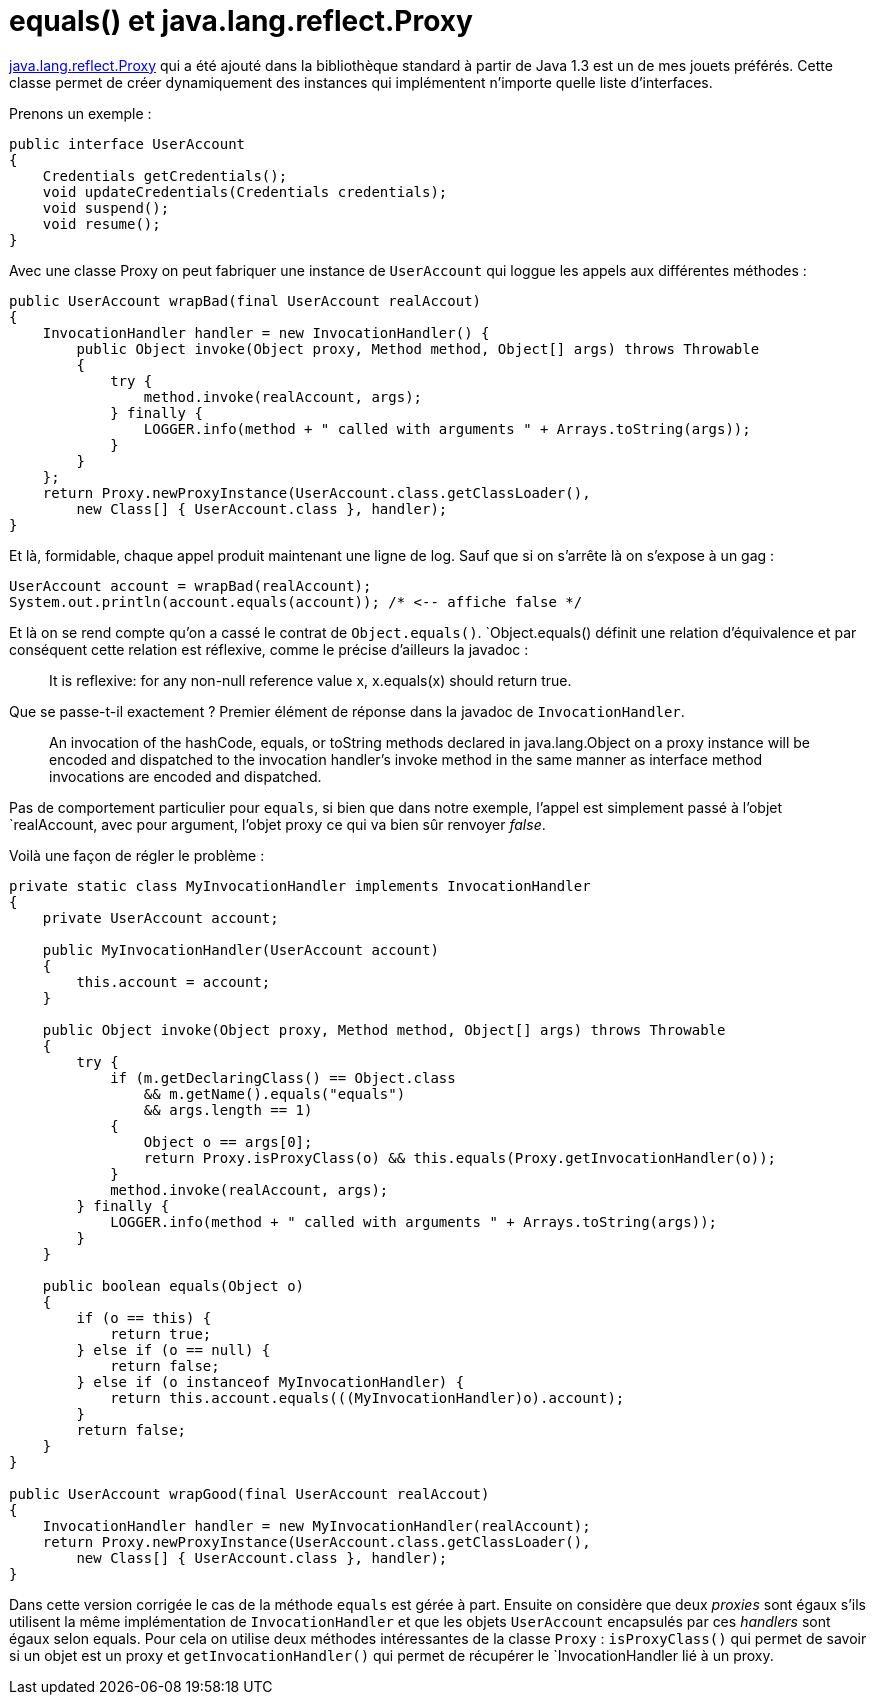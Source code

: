 = equals() et java.lang.reflect.Proxy
:published_at: 2010-08-24
:hp-tags: java, proxy

http://download.oracle.com/javase/6/docs/api/java/lang/reflect/Proxy.html[java.lang.reflect.Proxy] qui a été ajouté dans la bibliothèque standard à partir de Java 1.3 est un de mes jouets préférés. Cette classe permet de créer dynamiquement des instances qui implémentent n’importe quelle liste d’interfaces.

Prenons un exemple :

[source, java]
----
public interface UserAccount
{
    Credentials getCredentials();
    void updateCredentials(Credentials credentials);
    void suspend();
    void resume();
}
----

Avec une classe Proxy on peut fabriquer une instance de `UserAccount` qui loggue les appels aux différentes méthodes :

[source, java]
----
public UserAccount wrapBad(final UserAccount realAccout)
{
    InvocationHandler handler = new InvocationHandler() {
        public Object invoke(Object proxy, Method method, Object[] args) throws Throwable
        {
            try {
                method.invoke(realAccount, args);
            } finally {
                LOGGER.info(method + " called with arguments " + Arrays.toString(args));
            }
        }
    };
    return Proxy.newProxyInstance(UserAccount.class.getClassLoader(),
        new Class[] { UserAccount.class }, handler);
}
----

Et là, formidable, chaque appel produit maintenant une ligne de log. Sauf que si on s’arrête là on s’expose à un gag :

[source, java]
----
UserAccount account = wrapBad(realAccount);
System.out.println(account.equals(account)); /* <-- affiche false */
----

Et là on se rend compte qu’on a cassé le contrat de `Object.equals()`. `Object.equals() définit une relation d’équivalence et par conséquent cette relation est réflexive, comme le précise d’ailleurs la javadoc :

[quote]
It is reflexive: for any non-null reference value x, x.equals(x) should return true.

Que se passe-t-il exactement ? Premier élément de réponse dans la javadoc de `InvocationHandler`.

[quote]
An invocation of the hashCode, equals, or toString methods declared in java.lang.Object on a proxy instance will be encoded and dispatched to the invocation handler’s invoke method in the same manner as interface method invocations are encoded and dispatched.

Pas de comportement particulier pour `equals`, si bien que dans notre exemple, l’appel est simplement passé à l’objet `realAccount, avec pour argument, l’objet proxy ce qui va bien sûr renvoyer _false_.

Voilà une façon de régler le problème :

[source, java]
----
private static class MyInvocationHandler implements InvocationHandler
{
    private UserAccount account;

    public MyInvocationHandler(UserAccount account)
    {
        this.account = account;
    }

    public Object invoke(Object proxy, Method method, Object[] args) throws Throwable
    {
        try {
            if (m.getDeclaringClass() == Object.class
                && m.getName().equals("equals")
                && args.length == 1)
            {
                Object o == args[0];
                return Proxy.isProxyClass(o) && this.equals(Proxy.getInvocationHandler(o));
            }
            method.invoke(realAccount, args);
        } finally {
            LOGGER.info(method + " called with arguments " + Arrays.toString(args));
        }
    }

    public boolean equals(Object o)
    {
        if (o == this) {
            return true;
        } else if (o == null) {
            return false;
        } else if (o instanceof MyInvocationHandler) {
            return this.account.equals(((MyInvocationHandler)o).account);
        }
        return false;
    }
}

public UserAccount wrapGood(final UserAccount realAccout)
{
    InvocationHandler handler = new MyInvocationHandler(realAccount);
    return Proxy.newProxyInstance(UserAccount.class.getClassLoader(),
        new Class[] { UserAccount.class }, handler);
}
----

Dans cette version corrigée le cas de la méthode `equals` est gérée à part. Ensuite on considère que deux _proxies_ sont égaux s’ils utilisent la même implémentation de `InvocationHandler` et que les objets `UserAccount` encapsulés par ces _handlers_ sont égaux selon equals. Pour cela on utilise deux méthodes intéressantes de la classe `Proxy` : `isProxyClass()` qui permet de savoir si un objet est un proxy et `getInvocationHandler()` qui permet de récupérer le `InvocationHandler lié à un proxy.